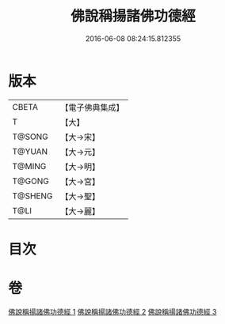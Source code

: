 #+TITLE: 佛說稱揚諸佛功德經 
#+DATE: 2016-06-08 08:24:15.812355

* 版本
 |     CBETA|【電子佛典集成】|
 |         T|【大】     |
 |    T@SONG|【大→宋】   |
 |    T@YUAN|【大→元】   |
 |    T@MING|【大→明】   |
 |    T@GONG|【大→宮】   |
 |   T@SHENG|【大→聖】   |
 |      T@LI|【大→麗】   |

* 目次

* 卷
[[file:KR6i0010_001.txt][佛說稱揚諸佛功德經 1]]
[[file:KR6i0010_002.txt][佛說稱揚諸佛功德經 2]]
[[file:KR6i0010_003.txt][佛說稱揚諸佛功德經 3]]


